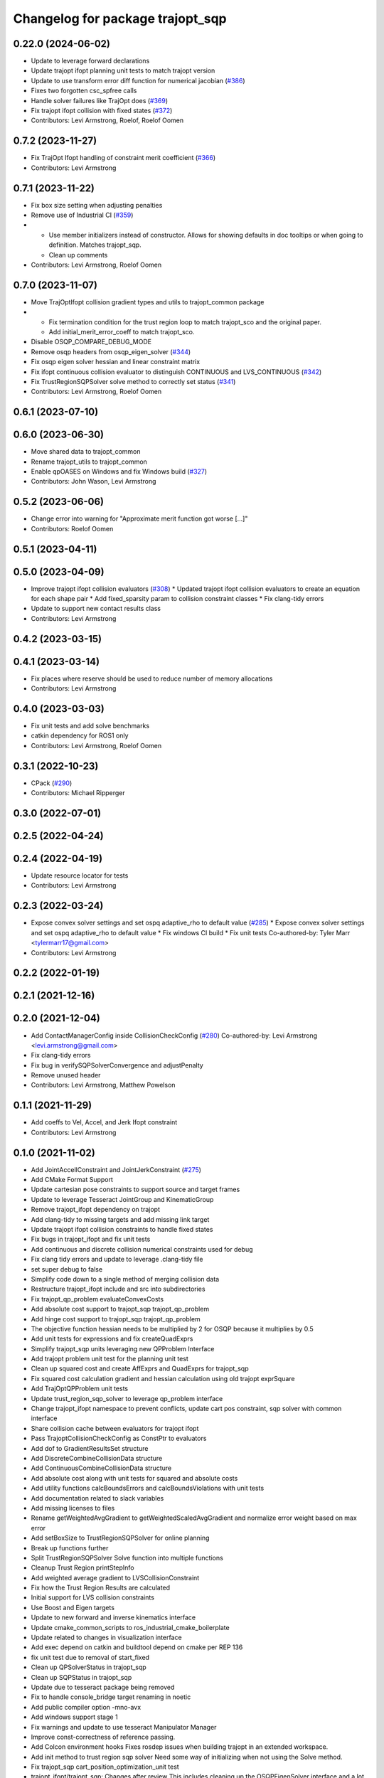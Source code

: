 ^^^^^^^^^^^^^^^^^^^^^^^^^^^^^^^^^
Changelog for package trajopt_sqp
^^^^^^^^^^^^^^^^^^^^^^^^^^^^^^^^^

0.22.0 (2024-06-02)
-------------------
* Update to leverage forward declarations
* Update trajopt ifopt planning unit tests to match trajopt version
* Update to use transform error diff function for numerical jacobian (`#386 <https://github.com/tesseract-robotics/trajopt/issues/386>`_)
* Fixes two forgotten csc_spfree calls
* Handle solver failures like TrajOpt does (`#369 <https://github.com/tesseract-robotics/trajopt/issues/369>`_)
* Fix trajopt ifopt collision with fixed states (`#372 <https://github.com/tesseract-robotics/trajopt/issues/372>`_)
* Contributors: Levi Armstrong, Roelof, Roelof Oomen

0.7.2 (2023-11-27)
------------------
* Fix TrajOpt Ifopt handling of constraint merit coefficient (`#366 <https://github.com/tesseract-robotics/trajopt/issues/366>`_)
* Contributors: Levi Armstrong

0.7.1 (2023-11-22)
------------------
* Fix box size setting when adjusting penalties
* Remove use of Industrial CI (`#359 <https://github.com/tesseract-robotics/trajopt/issues/359>`_)
* - Use member initializers instead of constructor. Allows for showing defaults in doc tooltips or when going to definition. Matches trajopt_sqp.
  - Clean up comments
* Contributors: Levi Armstrong, Roelof Oomen

0.7.0 (2023-11-07)
------------------
* Move TrajOptIfopt collision gradient types and utils to trajopt_common package
* - Fix termination condition for the trust region loop to match trajopt_sco and the original paper.
  - Add initial_merit_error_coeff to match trajopt_sco.
* Disable OSQP_COMPARE_DEBUG_MODE
* Remove osqp headers from osqp_eigen_solver (`#344 <https://github.com/tesseract-robotics/trajopt/issues/344>`_)
* Fix osqp eigen solver hessian and linear constraint matrix
* Fix ifopt continuous collision evaluator to distinguish CONTINUOUS and LVS_CONTINUOUS (`#342 <https://github.com/tesseract-robotics/trajopt/issues/342>`_)
* Fix TrustRegionSQPSolver solve method to correctly set status (`#341 <https://github.com/tesseract-robotics/trajopt/issues/341>`_)
* Contributors: Levi Armstrong, Roelof Oomen

0.6.1 (2023-07-10)
------------------

0.6.0 (2023-06-30)
------------------
* Move shared data to trajopt_common
* Rename trajopt_utils to trajopt_common
* Enable qpOASES on Windows and fix Windows build (`#327 <https://github.com/tesseract-robotics/trajopt/issues/327>`_)
* Contributors: John Wason, Levi Armstrong

0.5.2 (2023-06-06)
------------------
* Change error into warning for "Approximate merit function got worse [...]"
* Contributors: Roelof Oomen

0.5.1 (2023-04-11)
------------------

0.5.0 (2023-04-09)
------------------
* Improve trajopt ifopt collision evaluators (`#308 <https://github.com/tesseract-robotics/trajopt/issues/308>`_)
  * Updated trajopt ifopt collision evaluators to create an equation for each shape pair
  * Add fixed_sparsity param to collision constraint classes
  * Fix clang-tidy errors
* Update to support new contact results class
* Contributors: Levi Armstrong

0.4.2 (2023-03-15)
------------------

0.4.1 (2023-03-14)
------------------
* Fix places where reserve should be used to reduce number of memory allocations
* Contributors: Levi Armstrong

0.4.0 (2023-03-03)
------------------
* Fix unit tests and add solve benchmarks
* catkin dependency for ROS1 only
* Contributors: Levi Armstrong, Roelof Oomen

0.3.1 (2022-10-23)
------------------
* CPack (`#290 <https://github.com/tesseract-robotics/trajopt/issues/290>`_)
* Contributors: Michael Ripperger

0.3.0 (2022-07-01)
------------------

0.2.5 (2022-04-24)
------------------

0.2.4 (2022-04-19)
------------------
* Update resource locator for tests
* Contributors: Levi Armstrong

0.2.3 (2022-03-24)
------------------
* Expose convex solver settings and set ospq adaptive_rho to default value (`#285 <https://github.com/tesseract-robotics/trajopt/issues/285>`_)
  * Expose convex solver settings and set ospq adaptive_rho to default value
  * Fix windows CI build
  * Fix unit tests
  Co-authored-by: Tyler Marr <tylermarr17@gmail.com>
* Contributors: Levi Armstrong

0.2.2 (2022-01-19)
------------------

0.2.1 (2021-12-16)
------------------

0.2.0 (2021-12-04)
------------------
* Add ContactManagerConfig inside CollisionCheckConfig (`#280 <https://github.com/tesseract-robotics/trajopt/issues/280>`_)
  Co-authored-by: Levi Armstrong <levi.armstrong@gmail.com>
* Fix clang-tidy errors
* Fix bug in verifySQPSolverConvergence and adjustPenalty
* Remove unused header
* Contributors: Levi Armstrong, Matthew Powelson

0.1.1 (2021-11-29)
------------------
* Add coeffs to Vel, Accel, and Jerk Ifopt constraint
* Contributors: Levi Armstrong

0.1.0 (2021-11-02)
------------------
* Add JointAccellConstraint and JointJerkConstraint (`#275 <https://github.com/tesseract-robotics/trajopt/issues/275>`_)
* Add CMake Format Support
* Update cartesian pose constraints to support source and target frames
* Update to leverage Tesseract JointGroup and KinematicGroup
* Remove trajopt_ifopt dependency on trajopt
* Add clang-tidy to missing targets and add missing link target
* Update trajopt ifopt collision constraints to handle fixed states
* Fix bugs in trajopt_ifopt and fix unit tests
* Add continuous and discrete collision numerical constraints used for debug
* Fix clang tidy errors and update to leverage .clang-tidy file
* set super debug to false
* Simplify code down to a single method of merging collision data
* Restructure trajopt_ifopt include and src into subdirectories
* Fix trajopt_qp_problem evaluateConvexCosts
* Add absolute cost support to trajopt_sqp trajopt_qp_problem
* Add hinge cost support to trajopt_sqp trajopt_qp_problem
* The objective function hessian needs to be multiplied by 2 for OSQP because it multiplies by 0.5
* Add unit tests for expressions and fix createQuadExprs
* Simplify trajopt_sqp units leveraging new QPProblem Interface
* Add trajopt problem unit test for the planning unit test
* Clean up squared cost and create AffExprs and QuadExprs for trajopt_sqp
* Fix squared cost calculation gradient and hessian calculation using old trajopt exprSquare
* Add TrajOptQPProblem unit tests
* Update trust_region_sqp_solver to leverage qp_problem interface
* Change trajopt_ifopt namespace to prevent conflicts, update cart pos constraint, sqp solver with common interface
* Share collision cache between evaluators for trajopt ifopt
* Pass TrajoptCollisionCheckConfig as ConstPtr to evaluators
* Add dof to GradientResultsSet structure
* Add DiscreteCombineCollisionData structure
* Add ContinuousCombineCollisionData structure
* Add absolute cost along with unit tests for squared and absolute costs
* Add utility functions calcBoundsErrors and calcBoundsViolations with unit tests
* Add documentation related to slack variables
* Add missing licenses to files
* Rename getWeightedAvgGradient to getWeightedScaledAvgGradient and normalize error weight based on max error
* Add setBoxSize to TrustRegionSQPSolver for online planning
* Break up functions further
* Split TrustRegionSQPSolver Solve function into multiple functions
* Cleanup Trust Region printStepInfo
* Add weighted average gradient to LVSCollisionConstraint
* Fix how the Trust Region Results are calculated
* Initial support for LVS collision constraints
* Use Boost and Eigen targets
* Update to new forward and inverse kinematics interface
* Update cmake_common_scripts to ros_industrial_cmake_boilerplate
* Update related to changes in visualization interface
* Add exec depend on catkin and buildtool depend on cmake per REP 136
* fix unit test due to removal of start_fixed
* Clean up QPSolverStatus in trajopt_sqp
* Clean up SQPStatus in trajopt_sqp
* Update due to tesseract package being removed
* Fix to handle console_bridge target renaming in noetic
* Add public compiler option -mno-avx
* Add windows support stage 1
* Fix warnings and update to use tesseract Manipulator Manager
* Improve const-correctness of reference passing.
* Add Colcon environment hooks
  Fixes rosdep issues when building trajopt in an extended workspace.
* Add init method to trust region sqp solver
  Need some way of initializing when not using the Solve method.
* Fix trajopt_sqp cart_position_optimization_unit test
* trajopt_ifopt/trajopt_sqp: Changes after review
  This includes cleaning up the OSQPEigenSolver interface and a lot of style changes.
* trajopt_ifopt: Misc cleanup for pull request
* trajopt_ifopt/trajopt_sqp: Add Apache 2 license notices
* trajopt_sqp: Add clear plotter and wait for input callbacks
  These are necessary since the callbacks are divided up now and not associated with the cost terms themselves. To replicate trajopt_sco behavior add a clear plotter callback, then the cost term callbacks, and finally the wait for input.
* trajopt_sqp: Convert examples into unit tests
* Improve trajopt_sqp debug printouts
* Refactor trajopt_sqp
  Major changes:
  *  Added callbacks
  *  Added slack variables
  *  Split optimization into SQP solver, QP Problem, and QP Solver
* Trajopt_ifopt: Minor Enhancements
* trajopt_ifopt bug fixes
* Add SQP solver based on IFOPT
* Contributors: Andrew Price, Levi Armstrong, Levi-Armstrong, Matthew Powelson
